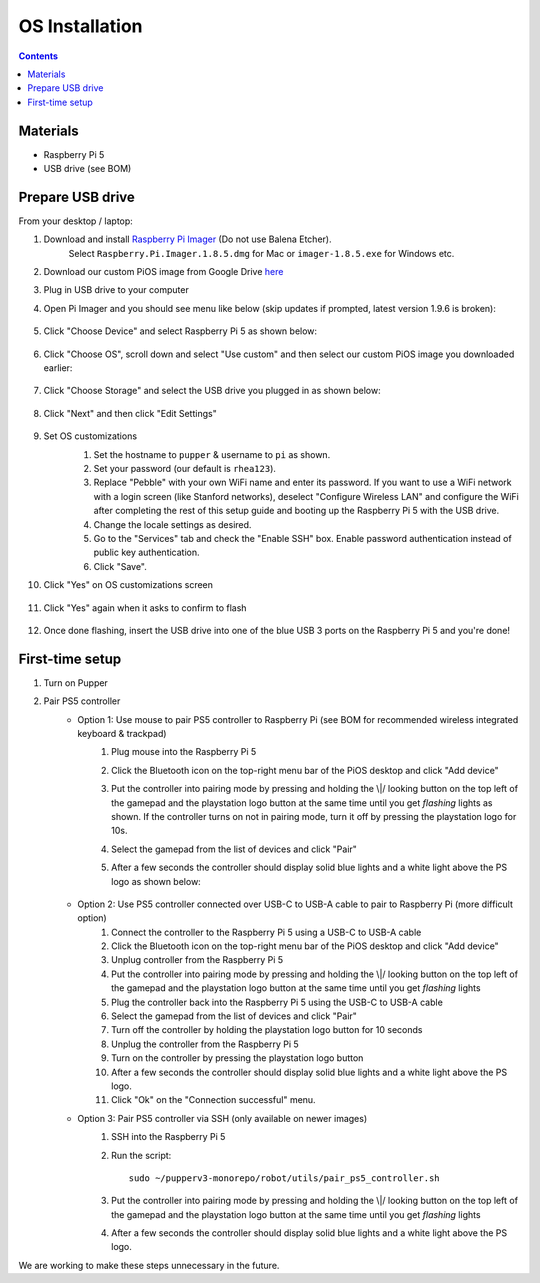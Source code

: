 =====================
OS Installation
=====================

.. contents:: :depth: 4

Materials
^^^^^^^^^

* Raspberry Pi 5
* USB drive (see BOM)

Prepare USB drive
^^^^^^^^^^^^^^^^^^^^^^^^^^^^^^^^^

From your desktop / laptop:

#. Download and install `Raspberry Pi Imager <https://github.com/raspberrypi/rpi-imager/releases/tag/v1.8.5>`__ (Do not use Balena Etcher).
    Select ``Raspberry.Pi.Imager.1.8.5.dmg`` for Mac or ``imager-1.8.5.exe`` for Windows etc.
#. Download our custom PiOS image from Google Drive `here <https://drive.google.com/drive/folders/1DHN-1TVXteCB5OA0ngWWJe6-_iPYVCHJ?usp=drive_link>`_
#. Plug in USB drive to your computer
#. Open Pi Imager and you should see menu like below (skip updates if prompted, latest version 1.9.6 is broken):

    .. image:: ../_static/software_installation/pi_imager.png
        :align: center
        :scale: 25%

#. Click "Choose Device" and select Raspberry Pi 5 as shown below:

    .. image:: ../_static/software_installation/pi_imager_device.png
        :align: center
        :scale: 25%

#. Click "Choose OS", scroll down and select "Use custom" and then select our custom PiOS image you downloaded earlier:

    .. image:: ../_static/software_installation/pi_imager_use_custom_image_screen.png
        :align: center
        :scale: 25%

#. Click "Choose Storage" and select the USB drive you plugged in as shown below:

    .. image:: ../_static/software_installation/pi_imager_choose_usb.png
        :align: center
        :scale: 25%

#. Click "Next" and then click "Edit Settings"

    .. image:: ../_static/software_installation/pi_imager_os_customization_screen.png
        :align: center
        :scale: 25%

#. Set OS customizations
    #. Set the hostname to ``pupper`` & username to ``pi`` as shown. 
    #. Set your password (our default is ``rhea123``). 
    #. Replace "Pebble" with your own WiFi name and enter its password. If you want to use a WiFi network with a login screen (like Stanford networks), deselect "Configure Wireless LAN" and configure the WiFi after completing the rest of this setup guide and booting up the Raspberry Pi 5 with the USB drive.
    #. Change the locale settings as desired. 
    #. Go to the "Services" tab and check the "Enable SSH" box. Enable password authentication instead of public key authentication.
    #. Click "Save".

    .. image:: ../_static/software_installation/pi_imager_os_customizations.png
        :align: center
        :scale: 25%

#. Click "Yes" on OS customizations screen

    .. image:: ../_static/software_installation/pi_imager_os_customization_screen.png
        :align: center
        :scale: 25%

#. Click "Yes" again when it asks to confirm to flash

    .. image:: ../_static/software_installation/pi_imager_conf.png
        :align: center
        :scale: 25%

#. Once done flashing, insert the USB drive into one of the blue USB 3 ports on the Raspberry Pi 5 and you're done!


First-time setup
^^^^^^^^^^^^^^^^^

#. Turn on Pupper
#. Pair PS5 controller
    - Option 1: Use mouse to pair PS5 controller to Raspberry Pi (see BOM for recommended wireless integrated keyboard & trackpad) 
        #. Plug mouse into the Raspberry Pi 5
        #. Click the Bluetooth icon on the top-right menu bar of the PiOS desktop and click "Add device"
        #.  Put the controller into pairing mode by pressing and holding the \\|/ looking button on the top left of the gamepad and the playstation logo button at the same time until you get *flashing* lights as shown.
            If the controller turns on not in pairing mode, turn it off by pressing the playstation logo for 10s.

            .. image:: ../_static/software_installation/pair_controller.png
                :align: center
                :scale: 50%

        #. Select the gamepad from the list of devices and click "Pair"
        #. After a few seconds the controller should display solid blue lights and a white light above the PS logo as shown below:

            .. image:: ../_static/operations/connected_ds.png
                :align: center
                :scale: 25%

    - Option 2: Use PS5 controller connected over USB-C to USB-A cable to pair to Raspberry Pi (more difficult option)
        #. Connect the controller to the Raspberry Pi 5 using a USB-C to USB-A cable
        #. Click the Bluetooth icon on the top-right menu bar of the PiOS desktop and click "Add device"
        #. Unplug controller from the Raspberry Pi 5
        #. Put the controller into pairing mode by pressing and holding the \\|/ looking button on the top left of the gamepad and the playstation logo button at the same time until you get *flashing* lights
        #. Plug the controller back into the Raspberry Pi 5 using the USB-C to USB-A cable
        #. Select the gamepad from the list of devices and click "Pair"
        #. Turn off the controller by holding the playstation logo button for 10 seconds
        #. Unplug the controller from the Raspberry Pi 5
        #. Turn on the controller by pressing the playstation logo button
        #. After a few seconds the controller should display solid blue lights and a white light above the PS logo.
        #. Click "Ok" on the "Connection successful" menu.

    - Option 3: Pair PS5 controller via SSH (only available on newer images)
        #. SSH into the Raspberry Pi 5
        #. Run the script::
        
            sudo ~/pupperv3-monorepo/robot/utils/pair_ps5_controller.sh

        #. Put the controller into pairing mode by pressing and holding the \\|/ looking button on the top left of the gamepad and the playstation logo button at the same time until you get *flashing* lights
        #. After a few seconds the controller should display solid blue lights and a white light above the PS logo.


We are working to make these steps unnecessary in the future.

